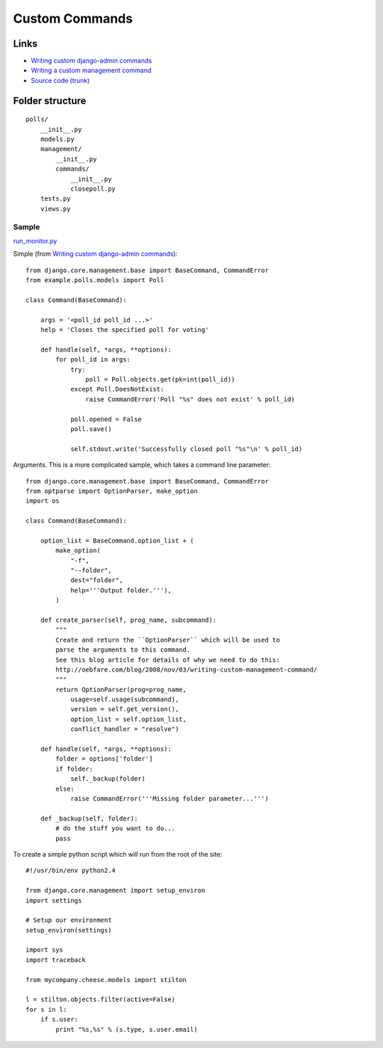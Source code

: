 Custom Commands
***************

Links
=====

- `Writing custom django-admin commands`_
- `Writing a custom management command`_
- `Source code (trunk)`_

Folder structure
================

::

  polls/
      __init__.py
      models.py
      management/
          __init__.py
          commands/
              __init__.py
              closepoll.py
      tests.py
      views.py

Sample
------

`run_monitor.py`_

Simple (from `Writing custom django-admin commands`_):

::

  from django.core.management.base import BaseCommand, CommandError
  from example.polls.models import Poll

  class Command(BaseCommand):

      args = '<poll_id poll_id ...>'
      help = 'Closes the specified poll for voting'

      def handle(self, *args, **options):
          for poll_id in args:
              try:
                  poll = Poll.objects.get(pk=int(poll_id))
              except Poll.DoesNotExist:
                  raise CommandError('Poll "%s" does not exist' % poll_id)

              poll.opened = False
              poll.save()

              self.stdout.write('Successfully closed poll "%s"\n' % poll_id)

Arguments.  This is a more complicated sample, which takes a command line
parameter:

::

  from django.core.management.base import BaseCommand, CommandError
  from optparse import OptionParser, make_option
  import os

  class Command(BaseCommand):

      option_list = BaseCommand.option_list + (
          make_option(
              "-f",
              "--folder",
              dest="folder",
              help='''Output folder.'''),
          )

      def create_parser(self, prog_name, subcommand):
          """
          Create and return the ``OptionParser`` which will be used to
          parse the arguments to this command.
          See this blog article for details of why we need to do this:
          http://oebfare.com/blog/2008/nov/03/writing-custom-management-command/
          """
          return OptionParser(prog=prog_name,
              usage=self.usage(subcommand),
              version = self.get_version(),
              option_list = self.option_list,
              conflict_handler = "resolve")

      def handle(self, *args, **options):
          folder = options['folder']
          if folder:
              self._backup(folder)
          else:
              raise CommandError('''Missing folder parameter...''')

      def _backup(self, folder):
          # do the stuff you want to do...
          pass

To create a simple python script which will run from the root of the site:

::

  #!/usr/bin/env python2.4

  from django.core.management import setup_environ
  import settings

  # Setup our environment
  setup_environ(settings)

  import sys
  import traceback

  from mycompany.cheese.models import stilton

  l = stilton.objects.filter(active=False)
  for s in l:
      if s.user:
          print "%s,%s" % (s.type, s.user.email)


.. _`run_monitor.py`: http://toybox/hg/dev/file/tip/simple_url_monitor/monitor/management/commands/run-monitor.py
.. _`Source code (trunk)`: http://code.djangoproject.com/svn/django/trunk/django/core/management/base.py
.. _`Writing a custom management command`: http://oebfare.com/blog/2008/nov/03/writing-custom-management-command/
.. _`Writing custom django-admin commands`: https://docs.djangoproject.com/en/1.3/howto/custom-management-commands/

